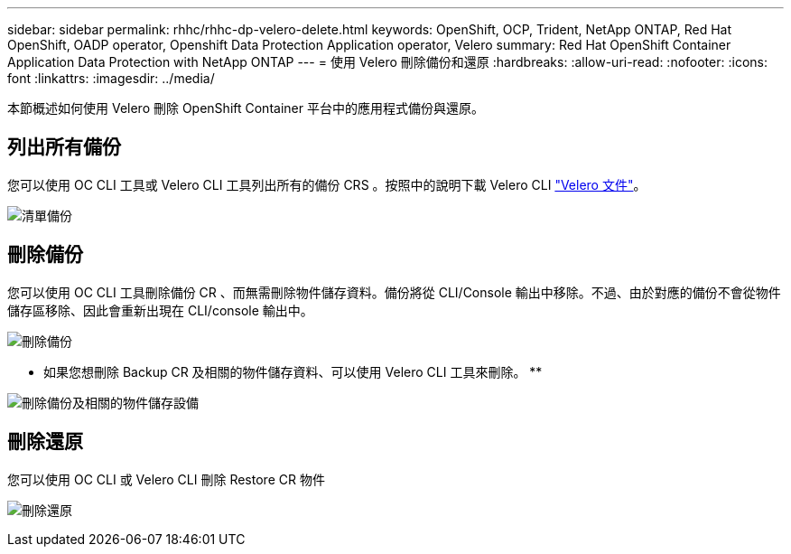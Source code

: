 ---
sidebar: sidebar 
permalink: rhhc/rhhc-dp-velero-delete.html 
keywords: OpenShift, OCP, Trident, NetApp ONTAP, Red Hat OpenShift, OADP operator, Openshift Data Protection Application operator, Velero 
summary: Red Hat OpenShift Container Application Data Protection with NetApp ONTAP 
---
= 使用 Velero 刪除備份和還原
:hardbreaks:
:allow-uri-read: 
:nofooter: 
:icons: font
:linkattrs: 
:imagesdir: ../media/


[role="lead"]
本節概述如何使用 Velero 刪除 OpenShift Container 平台中的應用程式備份與還原。



== 列出所有備份

您可以使用 OC CLI 工具或 Velero CLI 工具列出所有的備份 CRS 。按照中的說明下載 Velero CLI link:https://velero.io/docs/v1.3.0/basic-install/#install-the-cli["Velero 文件"]。

image:redhat_openshift_OADP_delete_image1.png["清單備份"]



== 刪除備份

您可以使用 OC CLI 工具刪除備份 CR 、而無需刪除物件儲存資料。備份將從 CLI/Console 輸出中移除。不過、由於對應的備份不會從物件儲存區移除、因此會重新出現在 CLI/console 輸出中。

image:redhat_openshift_OADP_delete_image2.png["刪除備份"]

** 如果您想刪除 Backup CR 及相關的物件儲存資料、可以使用 Velero CLI 工具來刪除。 **

image:redhat_openshift_OADP_delete_image3.png["刪除備份及相關的物件儲存設備"]



== 刪除還原

您可以使用 OC CLI 或 Velero CLI 刪除 Restore CR 物件

image:redhat_openshift_OADP_delete_image4.png["刪除還原"]
